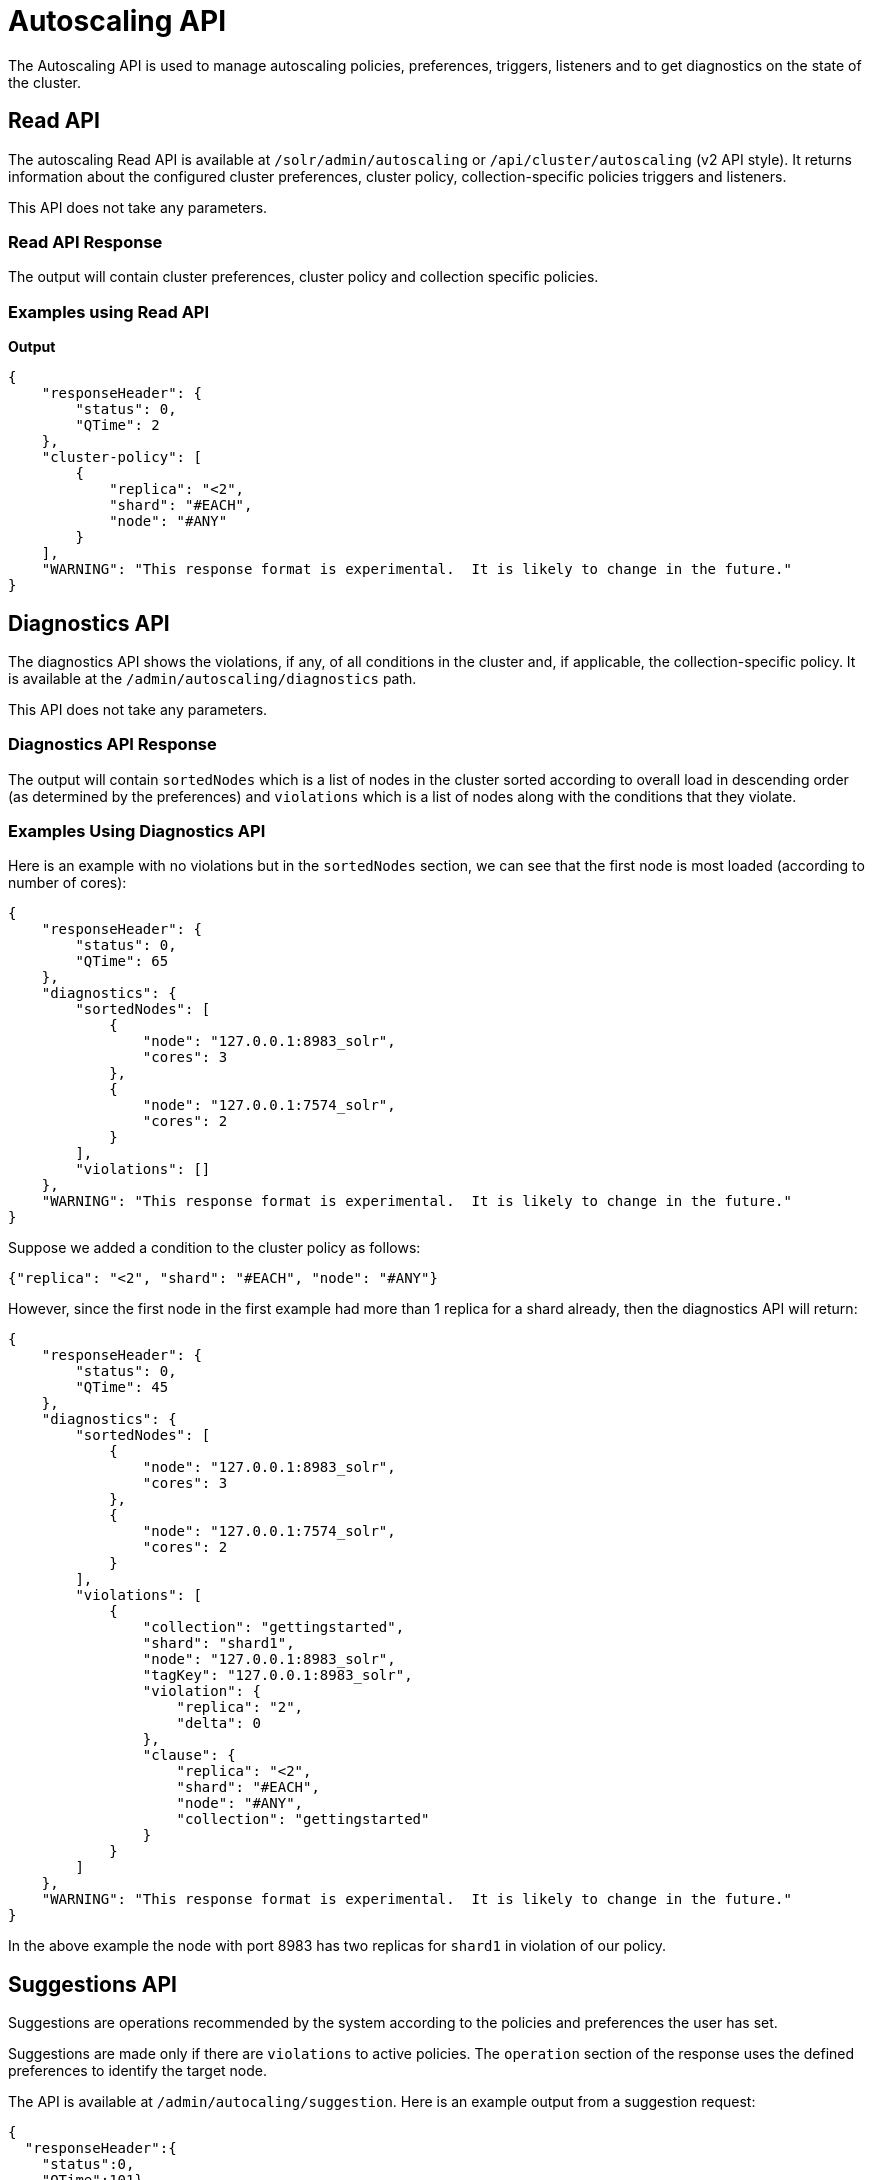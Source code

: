 = Autoscaling API
:page-toclevels: 2
:page-tocclass: right
// Licensed to the Apache Software Foundation (ASF) under one
// or more contributor license agreements.  See the NOTICE file
// distributed with this work for additional information
// regarding copyright ownership.  The ASF licenses this file
// to you under the Apache License, Version 2.0 (the
// "License"); you may not use this file except in compliance
// with the License.  You may obtain a copy of the License at
//
//   http://www.apache.org/licenses/LICENSE-2.0
//
// Unless required by applicable law or agreed to in writing,
// software distributed under the License is distributed on an
// "AS IS" BASIS, WITHOUT WARRANTIES OR CONDITIONS OF ANY
// KIND, either express or implied.  See the License for the
// specific language governing permissions and limitations
// under the License.

The Autoscaling API is used to manage autoscaling policies, preferences, triggers, listeners and to get diagnostics on the state of the cluster.

== Read API

The autoscaling Read API is available at `/solr/admin/autoscaling` or `/api/cluster/autoscaling` (v2 API style). It returns information about the configured cluster preferences, cluster policy, collection-specific policies triggers and listeners.

This API does not take any parameters.

=== Read API Response

The output will contain cluster preferences, cluster policy and collection specific policies.

=== Examples using Read API

*Output*

[source,json]
----
{
    "responseHeader": {
        "status": 0,
        "QTime": 2
    },
    "cluster-policy": [
        {
            "replica": "<2",
            "shard": "#EACH",
            "node": "#ANY"
        }
    ],
    "WARNING": "This response format is experimental.  It is likely to change in the future."
}
----

== Diagnostics API

The diagnostics API shows the violations, if any, of all conditions in the cluster and, if applicable, the collection-specific policy. It is available at the `/admin/autoscaling/diagnostics` path.

This API does not take any parameters.

=== Diagnostics API Response

The output will contain `sortedNodes` which is a list of nodes in the cluster sorted according to overall load in descending order (as determined by the preferences) and `violations` which is a list of nodes along with the conditions that they violate.

=== Examples Using Diagnostics API

Here is an example with no violations but in the `sortedNodes` section, we can see that the first node is most loaded (according to number of cores):

[source,json]
----
{
    "responseHeader": {
        "status": 0,
        "QTime": 65
    },
    "diagnostics": {
        "sortedNodes": [
            {
                "node": "127.0.0.1:8983_solr",
                "cores": 3
            },
            {
                "node": "127.0.0.1:7574_solr",
                "cores": 2
            }
        ],
        "violations": []
    },
    "WARNING": "This response format is experimental.  It is likely to change in the future."
}
----

Suppose we added a condition to the cluster policy as follows:

[source,json]
----
{"replica": "<2", "shard": "#EACH", "node": "#ANY"}
----

However, since the first node in the first example had more than 1 replica for a shard already, then the diagnostics API will return:

[source,json]
----
{
    "responseHeader": {
        "status": 0,
        "QTime": 45
    },
    "diagnostics": {
        "sortedNodes": [
            {
                "node": "127.0.0.1:8983_solr",
                "cores": 3
            },
            {
                "node": "127.0.0.1:7574_solr",
                "cores": 2
            }
        ],
        "violations": [
            {
                "collection": "gettingstarted",
                "shard": "shard1",
                "node": "127.0.0.1:8983_solr",
                "tagKey": "127.0.0.1:8983_solr",
                "violation": {
                    "replica": "2",
                    "delta": 0
                },
                "clause": {
                    "replica": "<2",
                    "shard": "#EACH",
                    "node": "#ANY",
                    "collection": "gettingstarted"
                }
            }
        ]
    },
    "WARNING": "This response format is experimental.  It is likely to change in the future."
}
----

In the above example the node with port 8983 has two replicas for `shard1` in violation of our policy.

== Suggestions API
Suggestions are operations recommended by the system according to the policies and preferences the user has set.

Suggestions are made only if there are `violations` to active policies. The `operation` section of the response uses the defined preferences to identify the target node.

The API is available at `/admin/autocaling/suggestion`. Here is an example output from a suggestion request:

[source,json]
----
{
  "responseHeader":{
    "status":0,
    "QTime":101},
  "suggestions":[{
      "type":"violation",
      "violation":{
        "collection":"mycoll",
        "shard":"shard2",
        "tagKey":"7574",
        "violation":{ "delta":-1},
        "clause":{
          "replica":"0",
          "shard":"#EACH",
          "port":7574,
          "collection":"mycoll"}},
      "operation":{
        "method":"POST",
        "path":"/c/mycoll",
        "command":{"move-replica":{
            "targetNode":"192.168.43.37:8983_solr",
            "replica":"core_node7"}}}},
    {
      "type":"violation",
      "violation":{
        "collection":"mycoll",
        "shard":"shard2",
        "tagKey":"7574",
        "violation":{ "delta":-1},
        "clause":{
          "replica":"0",
          "shard":"#EACH",
          "port":7574,
          "collection":"mycoll"}},
      "operation":{
        "method":"POST",
        "path":"/c/mycoll",
        "command":{"move-replica":{
            "targetNode":"192.168.43.37:7575_solr",
            "replica":"core_node15"}}}}],
  "WARNING":"This response format is experimental.  It is likely to change in the future."}
----

The suggested `operation` is an API call that can be invoked to remedy the current violation.

== History API

The history of autoscaling events is available at `/admin/autoscaling/history`. It returns information
about past autoscaling events and details about their processing. This history is kept in
the `.system` collection, and is populated by a trigger listener `SystemLogListener`. By default this
listener is added to all new triggers.

History events are regular Solr documents so they can be also accessed directly by
searching on the `.system` collection. The history handler acts as a regular search handler, so all
query parameters supported by `/select` handler for that collection are supported here too.
However, the history handler makes this
process easier by offering a simpler syntax and knowledge of field names
used by `SystemLogListener` for serialization of event data.

History documents contain the action context, if it was available, which gives
further insight into e.g., exact operations that were computed and/or executed.

Specifically, the following query parameters can be used (they are turned into
filter queries, so an implicit AND is applied):

`trigger`::
The name of the trigger.

`eventType`::
The event type or trigger type (e.g., `nodeAdded`).

`collection`::
The name of the collection involved in event processing.

`stage`::
An event processing stage.

`action`::
A trigger action.

`node`::
A node name that the event refers to.

`beforeAction`::
A `beforeAction` stage.

`afterAction`::
An `afterAction` stage.

// TODO someday add an input example also

.Example output
[source,json]
----
{
    "responseHeader": {
        "status": 0,
        "QTime": 64
    },
    "response": {
        "numFound": 2,
        "start": 0,
        "docs": [
            {
                "type": "autoscaling_event",
                "source_s": "SystemLogListener",
                "id": "15f53efdf4bT2qlmj80580yuu997vktddfob3",
                "event.id_s": "14f0d67fe7b97d80T2qlmj80580yuu997vktddfob2",
                "event.type_s": "NODELOST",
                "event.source_s": ".auto_add_replicas",
                "event.time_l": 1508941720006000000,
                "timestamp": "2017-10-25T14:29:10.091Z",
                "event.property.eventTimes_ss": [
                    "1508941720006000000"
                ],
                "event.property._enqueue_time__ss": [
                    "1508941750088000000"
                ],
                "event.property.nodeNames_ss": [
                    "192.168.1.104:7574_solr"
                ],
                "stage_s": "STARTED",
                "event_str": "{\n  \"id\":\"14f0d67fe7b97d80T2qlmj80580yuu997vktddfob2\",\n  \"source\":\".auto_add_replicas\",\n  \"eventTime\":1508941720006000000,\n  \"eventType\":\"NODELOST\",\n  \"properties\":{\n    \"eventTimes\":[1508941720006000000],\n    \"_enqueue_time_\":1508941750088000000,\n    \"nodeNames\":[\"192.168.1.104:7574_solr\"]}}",
                "_version_": 1582240104552857600
            },
            {
                "type": "autoscaling_event",
                "source_s": "SystemLogListener",
                "id": "15f53eff316T2qlmj80580yuu997vktddfob6",
                "event.id_s": "14f0d67fe7b97d80T2qlmj80580yuu997vktddfob2",
                "event.type_s": "NODELOST",
                "event.source_s": ".auto_add_replicas",
                "event.time_l": 1508941720006000000,
                "timestamp": "2017-10-25T14:29:15.158Z",
                "event.property.eventTimes_ss": [
                    "1508941720006000000"
                ],
                "event.property._enqueue_time__ss": [
                    "1508941750088000000"
                ],
                "event.property.nodeNames_ss": [
                    "192.168.1.104:7574_solr"
                ],
                "stage_s": "SUCCEEDED",
                "event_str": "{\n  \"id\":\"14f0d67fe7b97d80T2qlmj80580yuu997vktddfob2\",\n  \"source\":\".auto_add_replicas\",\n  \"eventTime\":1508941720006000000,\n  \"eventType\":\"NODELOST\",\n  \"properties\":{\n    \"eventTimes\":[1508941720006000000],\n    \"_enqueue_time_\":1508941750088000000,\n    \"nodeNames\":[\"192.168.1.104:7574_solr\"]}}",
                "_version_": 1582240109859700736
            }
        ]
    }
}
----

.Broken v2 API support
[WARNING]
====
Due to a bug in Solr 7.1.0, the History API is available only at the path `/admin/autoscaling/history`. Using the `/api/cluster/autoscaling/history` endpoint returns an error.
====

== Write API

The Write API is available at the same `/admin/autoscaling` and `/api/cluster/autoscaling` endpoints as the Read API but can only be used with the *POST* HTTP verb.

The payload of the POST request is a JSON message with commands to set and remove components. Multiple commands can be specified together in the payload. The commands are executed in the order specified and the changes are atomic, i.e., either all succeed or none.

=== Create and Modify Cluster Preferences

Cluster preferences are specified as a list of sort preferences. Multiple sorting preferences can be specified and they are applied in the order they are set.

They are defined using the `set-cluster-preferences` command.

Each preference is a JSON map having the following syntax:

`{'<sort_order>':'<sort_param>', 'precision':'<precision_val>'}`

See the section <<solrcloud-autoscaling-policy-preferences.adoc#cluster-preferences-specification,Cluster Preferences Specification>> for details about the allowed values for the `sort_order`, `sort_param` and `precision` parameters.

Changing the cluster preferences after the cluster is already built doesn't automatically reconfigure the cluster. However, all future cluster management operations will use the changed preferences.

*Input*

[source,json]
----
{
"set-cluster-preferences" : [
  {"minimize": "cores"}
  ]
}
----

*Output*

The output has a key named `result` which will return either `success` or `failure` depending on whether the command succeeded or failed.

[source,json]
----
{
    "responseHeader": {
        "status": 0,
        "QTime": 138
    },
    "result": "success",
    "WARNING": "This response format is experimental.  It is likely to change in the future."
}
----

==== Example Setting Cluster Preferences

In this example we add cluster preferences that sort on three different parameters:

[source,json]
----
{
  "set-cluster-preferences": [
    {
      "minimize": "cores",
      "precision": 2
    },
    {
      "maximize": "freedisk",
      "precision": 100
    },
    {
      "minimize": "sysLoadAvg",
      "precision": 10
    }
  ]
}
----

We can remove all cluster preferences by setting preferences to an empty list.
[source,json]
----
{
  "set-cluster-preferences": []
}
----

=== Create and Modify Cluster Policies

Cluster policies are set using the `set-cluster-policy` command.

Like `set-cluster-preferences`, the policy definition is a JSON map defining the desired attributes and values.

Refer to the <<solrcloud-autoscaling-policy-preferences.adoc#policy-specification,Policy Specification>> section for details of the allowed values for each condition in the policy.

*Input*:
[source,json]
----
{
"set-cluster-policy": [
  {"replica": "<2", "shard": "#EACH", "node": "#ANY"}
  ]
}
----

*Output*:
[source,json]
----
{
    "responseHeader": {
        "status": 0,
        "QTime": 47
    },
    "result": "success",
    "WARNING": "This response format is experimental.  It is likely to change in the future."
}
----

We can remove all cluster policy conditions by setting policy to an empty list.

[source,json]
----
{
  "set-cluster-policy": []
}
----

Changing the cluster policy after the cluster is already built doesn't automatically reconfigure the cluster. However, all future cluster management operations will use the changed cluster policy.

=== Create and Modify Collection-Specific Policy

The `set-policy` command accepts a map of policy names to the list of conditions for that policy. Multiple named policies can be specified together. A named policy that does not exist already is created and if the named policy accepts already then it is replaced.

Refer to the <<solrcloud-autoscaling-policy-preferences.adoc#policy-specification,Policy Specification>> section for details of the allowed values for each condition in the policy.

*Input*

[source,json]
----
{
"set-policy": {
  "policy1": [
    {"replica": "1", "shard": "#EACH", "port": "8983"}
    ]
  }
}
----

*Output*

[source,json]
----
{
    "responseHeader": {
        "status": 0,
        "QTime": 246
    },
    "result": "success",
    "WARNING": "This response format is experimental.  It is likely to change in the future."
}
----

Changing the policy after the collection is already built doesn't automatically reconfigure the collection. However, all future cluster management operations will use the changed policy.

=== Remove a Collection-Specific Policy

The `remove-policy` command accepts a policy name to be removed from Solr. The policy being removed must not be attached to any collection otherwise the command will fail.

*Input*
[source,json]
----
{"remove-policy": "policy1"}
----

*Output*
[source,json]
----
{
    "responseHeader": {
        "status": 0,
        "QTime": 42
    },
    "result": "success",
    "WARNING": "This response format is experimental.  It is likely to change in the future."
}
----

If you attempt to remove a policy that is being used by a collection, this command will fail to delete the policy until the collection itself is deleted.

=== Create/Update Trigger

The `set-trigger` command can be used to create a new trigger or overwrite an existing one.

You can see the section <<solrcloud-autoscaling-triggers.adoc#trigger-configuration,Trigger Configuration>> for a full list of configuration options.

.Creating a nodeAdded Trigger
[source,json]
----
{
 "set-trigger": {
  "name" : "node_added_trigger",
  "event" : "nodeAdded",
  "waitFor" : "1s"
 }
}
----

.Updating Trigger with waitFor set to 5 seconds
[source,json]
----
{
 "set-trigger": {
  "name" : "node_added_trigger",
  "event" : "nodeAdded",
  "waitFor" : "5s",
 }
}
----

.Creating a nodeLost Trigger
[source,json]
----
{
 "set-trigger": {
  "name" : "node_lost_trigger1",
  "event" : "nodeLost",
  "waitFor" : "60s",
 }
}
----

=== Remove Trigger

The `remove-trigger` command can be used to remove a trigger. It accepts a single parameter: the name of the trigger.

.Removing the nodeLost Trigger
[source,json]
----
{
 "remove-trigger": {
  "name" : "node_lost_trigger1"
 }
}
----

=== Create/Update Trigger Listener

The `set-listener` command can be used to create or modify a listener for a trigger.

You can see the section <<solrcloud-autoscaling-listeners.adoc#listener-configuration,Trigger Listener Configuration>> for a full list of configuration options.

.Creating a listener for the nodeAdded Trigger
[source,json]
----
{
 "set-listener": {
    "name": "foo",
    "trigger": "node_added_trigger",
    "stage": ["STARTED", "ABORTED", "SUCCEEDED", "FAILED"],
    "class": "com.example.Listener"
 }
}
----

=== Remove Trigger Listener

The `remove-listener` command can be used to remove an existing listener. It accepts a single parameter: the name of the listener.

.Removing the foo listener
[source,json]
----
{
 "remove-listener": {
    "name": "foo"
 }
}
----

=== Change Autoscaling Properties

The `set-properties` command can be used to change the default properties used by the Autoscaling framework.

The following properties can be specified in the payload:

`triggerScheduleDelaySeconds`::
This is the delay in seconds between two executions of a trigger. Every trigger is scheduled using Java's ScheduledThreadPoolExecutor with this delay. The default is `1` second.

`triggerCooldownPeriodSeconds`::
Solr pauses all other triggers for this cool down period after a trigger fires so that the system can stabilize before running triggers again. The default is `5` seconds.

`triggerCorePoolSize`::
The core pool size of the `ScheduledThreadPoolExecutor` used to schedule triggers. The default is `4` threads.

`actionThrottlePeriodSeconds`::
This is the minimum throttling delay between executing actions for triggers. It is guaranteed that actions for two trigger events are executed after this delay period. The default is `5` seconds.

The command allows setting arbitrary properties in addition to the above properties. Such arbitrary properties can be useful in custom `TriggerAction` instances.

.Change default `triggerScheduleDelaySeconds`
[source.json]
----
{
  "set-properties": {
    "triggerScheduleDelaySeconds": 8
  }
}
----

The `set-properties` command replaces older values if present. So using `set-properties` to set the same value twice will overwrite the old value.
If a property is not specified then it retains the last set value or the default, if no change was made.
A changed value can be unset by using a null value.

.Revert changed value of `triggerScheduleDelaySeconds` to default
[source.json]
----
{
  "set-properties": {
    "triggerScheduleDelaySeconds": null
  }
}
----

The changed values of these properties, if any, can be read using the Autoscaling <<Read API>> in the `properties` section.
